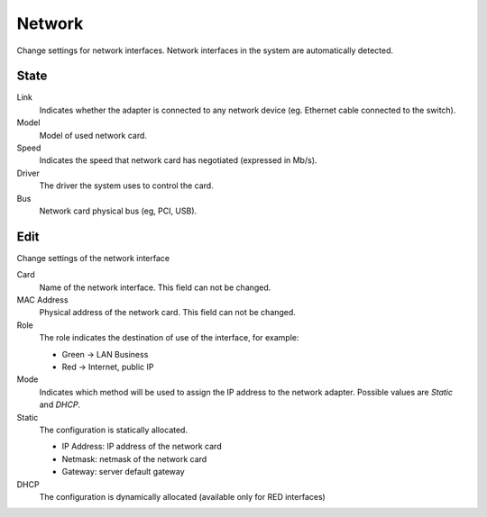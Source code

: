 =======
Network
=======

Change settings for network interfaces. Network interfaces in the system are automatically detected.

State
=====

Link
    Indicates whether the adapter is connected to any network device (eg. Ethernet
    cable connected to the switch).

Model
    Model of used network card.

Speed
    Indicates the speed that network card has negotiated (expressed in Mb/s).

Driver
    The driver the system uses to control the card.

Bus
    Network card physical bus (eg, PCI, USB).


Edit
====

Change settings of the network interface

Card
    Name of the network interface. This field can not be
    changed.

MAC Address
    Physical address of the network card. This field can not be
    changed.

Role
    The role indicates the destination of use of the interface, for example:

    * Green -> LAN Business
    * Red -> Internet, public IP

Mode
    Indicates which method will be used to assign the IP address to
    the network adapter. Possible values are *Static* and *DHCP*.

Static
    The configuration is statically allocated.

    * IP Address: IP address of the network card
    * Netmask: netmask of the network card
    * Gateway: server default gateway

DHCP
    The configuration is dynamically allocated (available only for
    RED interfaces)
